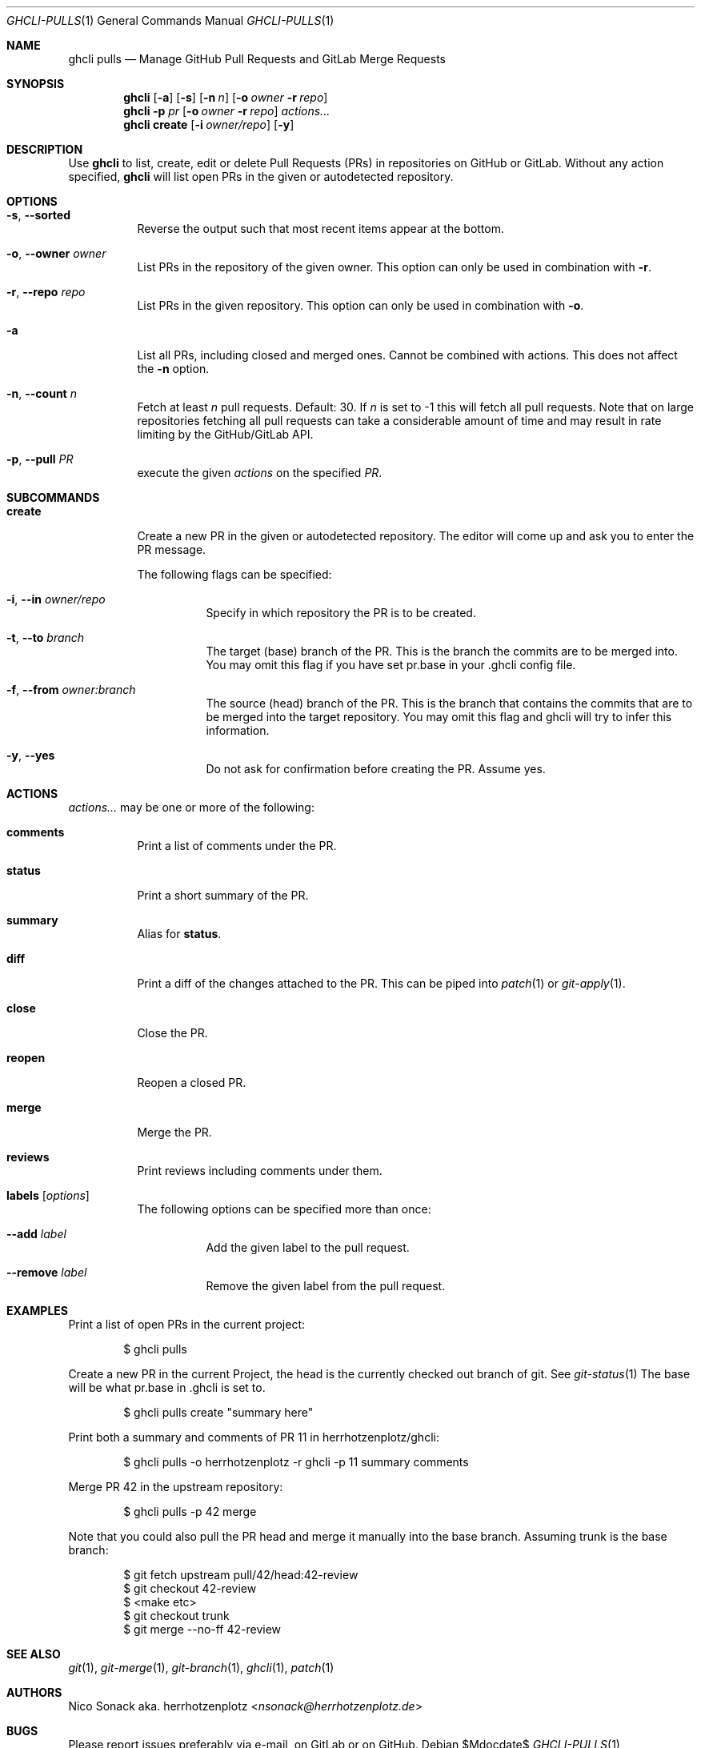 .Dd $Mdocdate$
.Dt GHCLI-PULLS 1
.Os
.Sh NAME
.Nm ghcli pulls
.Nd Manage GitHub Pull Requests and GitLab Merge Requests
.Sh SYNOPSIS
.Nm
.Op Fl a
.Op Fl s
.Op Fl n Ar n
.Op Fl o Ar owner Fl r Ar repo
.Nm
.Fl p Ar pr
.Op Fl o Ar owner Fl r Ar repo
.Ar actions...
.Nm
.Cm create
.Op Fl i Ar owner/repo
.Op Fl y
.Sh DESCRIPTION
Use
.Nm
to list, create, edit or delete Pull Requests (PRs) in repositories on
GitHub or GitLab. Without any action specified,
.Nm
will list open PRs in the given or autodetected repository.
.Sh OPTIONS
.Bl -tag -width indent
.It Fl s , -sorted
Reverse the output such that most recent items appear at the bottom.
.It Fl o , -owner Ar owner
List PRs in the repository of the given owner. This option can only
be used in combination with
.Fl r .
.It Fl r , -repo Ar repo
List PRs in the given repository. This option can only be used in
combination with
.Fl o .
.It Fl a
List all PRs, including closed and merged ones. Cannot be combined
with actions. This does not affect the
.Fl n
option.
.It Fl n , -count Ar n
Fetch at least
.Ar n
pull requests. Default: 30. If
.Ar n
is set to -1 this will fetch all pull requests. Note that on large
repositories fetching all pull requests can take a considerable amount
of time and may result in rate limiting by the GitHub/GitLab API.
.It Fl p , -pull Ar PR
execute the given
.Ar actions
on the specified
.Ar PR .
.El

.Sh SUBCOMMANDS
.Bl -tag -width indent
.It Cm create
Create a new PR in the given or autodetected repository. The editor
will come up and ask you to enter the PR message.

The following flags can be specified:
.Bl -tag -width indent
.It Fl i , -in Ar owner/repo
Specify in which repository the PR is to be created.
.It Fl t , -to Ar branch
The target (base) branch of the PR. This is the branch the commits are
to be merged into. You may omit this flag if you have set pr.base in
your .ghcli config file.
.It Fl f , -from Ar owner:branch
The source (head) branch of the PR. This is the branch that contains
the commits that are to be merged into the target repository. You may
omit this flag and ghcli will try to infer this information.
.It Fl y , -yes
Do not ask for confirmation before creating the PR. Assume yes.
.El
.El
.Sh ACTIONS
.Ar actions...
may be one or more of the following:
.Bl -tag -width indent
.It Cm comments
Print a list of comments under the PR.
.It Cm status
Print a short summary of the PR.
.It Cm summary
Alias for
.Cm status .
.It Cm diff
Print a diff of the changes attached to the PR. This can be piped into
.Xr patch 1
or
.Xr git-apply 1 .
.It Cm close
Close the PR.
.It Cm reopen
Reopen a closed PR.
.It Cm merge
Merge the PR.
.It Cm reviews
Print reviews including comments under them.
.It Cm labels Op Ar options
The following options can be specified more than once:
.Bl -tag -width indent
.It Fl -add Ar label
Add the given label to the pull request.
.It Fl -remove Ar label
Remove the given label from the pull request.
.El
.El
.Sh EXAMPLES
Print a list of open PRs in the current project:
.Bd -literal -offset indent
$ ghcli pulls
.Ed

Create a new PR in the current Project, the head is the currently
checked out branch of git. See
.Xr git-status 1
The base will be what pr.base in .ghcli is set to.
.Bd -literal -offset indent
$ ghcli pulls create "summary here"
.Ed

Print both a summary and comments of PR 11 in herrhotzenplotz/ghcli:
.Bd -literal -offset indent
$ ghcli pulls -o herrhotzenplotz -r ghcli -p 11 summary comments
.Ed

Merge PR 42 in the upstream repository:
.Bd -literal -offset indent
$ ghcli pulls -p 42 merge
.Ed

Note that you could also pull the PR head and merge it manually into
the base branch. Assuming trunk is the base branch:
.Bd -literal -offset indent
$ git fetch upstream pull/42/head:42-review
$ git checkout 42-review
$ <make etc>
$ git checkout trunk
$ git merge --no-ff 42-review
.Ed

.Sh SEE ALSO
.Xr git 1 ,
.Xr git-merge 1 ,
.Xr git-branch 1 ,
.Xr ghcli 1 ,
.Xr patch 1
.Sh AUTHORS
.An Nico Sonack aka. herrhotzenplotz Aq Mt nsonack@herrhotzenplotz.de
.Sh BUGS
Please report issues preferably via e-mail, on GitLab or on GitHub.
